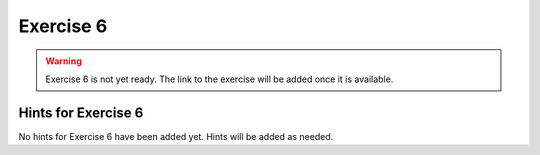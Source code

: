 Exercise 6
==========

.. warning::

    Exercise 6 is not yet ready. The link to the exercise will be added once it is available.

.. 
    .. attention::

        Please note that **we provide assignment feedback only for students enrolled in the course at the University of Helsinki**.

    .. admonition:: Start your assignment

        You can start working on your copy of Exercise 6 by `accepting the GitHub Classroom assignment <>`__.

        **Exercise 6 is due by the end of the day Tuesday in week 7 of the course**.

    You can also take a look at the open course copy of `Exercise 6 in the course GitHub repository <https://github.com/IntroQG-2019/Exercise-6>`__ (does not require logging in).
    Note that you should not try to make changes to this copy of the exercise, but rather only to the copy available via GitHub Classroom.

Hints for Exercise 6
--------------------

No hints for Exercise 6 have been added yet.
Hints will be added as needed.